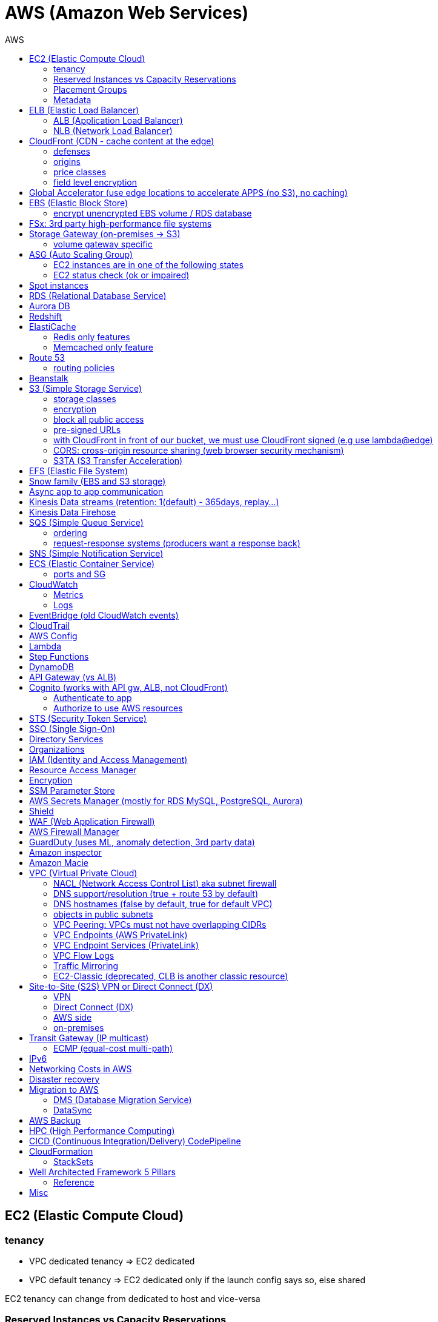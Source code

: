 :toc: left
:toc-title: AWS

= AWS (Amazon Web Services)

== EC2 (Elastic Compute Cloud)

=== tenancy
* VPC dedicated tenancy => EC2 dedicated
* VPC   default tenancy => EC2 dedicated only if the launch config says so, else shared

EC2 tenancy can change from dedicated to host and vice-versa

=== Reserved Instances vs Capacity Reservations

Use reserved instances if you want to commit to 1 or 3 years

Amazon EC2 on-demand Capacity Reservations enable you to create and manage
reserved capacity on Amazon EC2 without any long-term commitment or fixed
terms. This can be very beneficial if you regularly face
`InsufficientInstanceCapacity` errors when AWS doesn't have enough available
on-demand capacity while starting or launching an EC2 instance.

For cluster placement groups, capacity also means running on the 'same'
hardware and that hardware needs to be reserved.

=== Placement Groups

  cluster -  low latency,  low availability: share hardware => same EC2 type                                                                     <= HPC
partition -  avg latency,  avg availability: spread partitions across hardware, 7 partitions per AZ                                              <= Big Data
   spread - high latency, high availability: multi AZ, 7 instances in different racks in 1 group per AZ, diff hw allows for different EC2 types  <= HA

=== Metadata
curl http://169.254.169.254/latest/meta-data/

== ELB (Elastic Load Balancer)

LBs are managed and highly scalable => behind the scenes there are many LB instances. +
cross-zone loadbalancing: traffic distributed evenly across all targets in all AZ (NLB: disabled by default + $)

=== ALB (Application Load Balancer)
* distribute load based on http/https/websocket (stateful unlike http)
* connection/SSL termination

dispatch requests to target groups based on routes, hostnames, query string, headers:

                                         /url1 -> tg1
                        /url2, one.example.com -> tg2
two.example.com, ?platform=mobile, HTTP header -> tg3

then spread load to targets on multiple/single (e.g containers) machine(s) in the
target group, based on health checks (port + route) =>
seamless handling of downstream instances failures

=== NLB (Network Load Balancer)
* distribute load based on TCP, UDP, TLS + port
* pass through (but TLS offloading possible), request IP goes all the way to the app
* static IPs per AZ => customers can whitelist us

== CloudFront (CDN - cache content at the edge)

=== defenses
- endpoint ELBs will only see CloudFront IPs, not client ones =>
  NACL has no effect on allowing/denying traffic. our only line of defense is WAF
- whitelist/blacklist geo restriction

=== origins
* S3
* any http/https/rtmp endpoint +
                 +- real-time messaging protocol

multi-origins based on `/path/*` +
origin groups (primary/secondary) for failover

=== price classes
* class all - all regions
* class 200 - all, without the most expensive ones
* class 100 - least expensive regions only

=== field level encryption
extra security on top of https - specify up to 10 fields in your POST request +
asymmetric encryption (e.g credit card details) on the edge, decrypted by app's (e.g behind ALB origin) private key

== Global Accelerator (use edge locations to accelerate APPS (no S3), no caching)

It's a global load balancer! +
region endpoint groups (akin to TG) => health checks => fast regional failover +
                +- e.g ELBs but can also be EC2s

* UDP, IoT (MQTT), VOIP endpoint
* http/https            endpoint (if static IPs needed: 2 anycast IPs)

blue-green deployment: both DNS routing and global accelerator can be used

== EBS (Elastic Block Store)
                            max
gp3 | 1 GiB to 16 TiB |  16 000  iops | 1000 MiB/s | not multi-attach
io2 | 4 GiB to 16 TiB |  32 000 piops |            |
    |                 |  64 000 piops |            | + Nitro
    | 4 GiB to 64 TiB | 256 000 piops |            | + block express

=== encrypt unencrypted EBS volume / RDS database

create a snapshot, then:

- create new encrypted EBS volume from it or
- copy it into an encrypted one, create new volume/db from it

== FSx: 3rd party high-performance file systems

shared storage (we need to create mount ENI targets, to be mounted on EC2, ...):

* EFS (NFS),
* FSx for Lustre (Linux cluster)
* FSx for Windows (SMB, NTFS)

FSx persistent file system: data is replicated +
FSx scratch    file system: temp storage, faster, cheaper

== Storage Gateway (on-premises -> S3)

hybrid storage integration (storage gateways needed because S3 proprietary):

 on-premises                                                       | cloud
 ------------------------------------------------------------------+--------------------------------------
  app server,     file gateway (NFS, SMB), IAM, optional AD auth   | S3, S3 IA (both) -> S3 IA, S3 glacier
              FSx file gateway (SMB, NTFS, AD), cache              | FSx for Windows file server
  app server,   volume gateway (iSCSI)                             | S3               -> S3 EBS snapshots
 data server,     tape gateway (iSCSI), VTL (Virtual Tape Library) | S3               -> S3 glacier

=== volume gateway specific
cached volumes: main data is on S3 with local on-prem cache for fast access +
stored volumes: main data is on-prem with async backup to S3

virtualization is needed to install the gateways, instead we can buy a HW appliance

== ASG (Auto Scaling Group)

- use a launch template to provision a mix of on-demand & spot instances
- increase deregistration delay to not interrupt long running processes when scaling-in

=== EC2 instances are in one of the following states
- InService
- Standby: helps you temporarily remove an instance from the ASG

=== EC2 status check (ok or impaired)
* instance status check
*   system status check => AWS responsibility to repair

a recovered instance is almost identical to the original one

- preserved: ID + metadata, IPs (private, public, Elastic)
-      lost: RAM data

after scale in/out activites ASG enters the `HealthCheckGracePeriod`, +
allowing health checks to stabilize before launching/terminating more instances

Use golden AMI so updates, app install, ... take less time => we can set a smaller `HealthCheckGracePeriod` (aka cooldown period)

== Spot instances

* a persistent spot request is like an ASG. it will keep launching/terminating instances till the end of its validity period
* you can only cancel spot requests that are open, active, or disabled!
* if a spot request is persistent, then it is reopened after your spot instance is interrupted (not stopped)
* spot blocks (instances) with a defined duration (1, 2, 3, 4, 5, or 6h) are designed not to be interrupted
* spot fleets = spot instances + optional on-demand instances

== RDS (Relational Database Service)

In AWS there is a network cost when data moves between AZs,
but not for read replicas (only cross-region)

== Aurora DB

auto scaling storage (10GB - 128TB, redshift: 1-128 nodes each up to 128TB) +
writer + reader OR custom endpoint(s)

read replicas:

* each replica is associated with a priority tier (0-15)
* failover: promote replica with lowest-tier & max-size (highest priority combination)

== Redshift

* no multi-AZ: better enable automated cluster snapshots cross-region COPY (every 8h, 5GB or on a schedule) for DR
* spectrum: perform queries directly against S3 (no need to load)
* enhanced VPC routing: stay within VPC, no public Internet

MPP (Massively Parallel Processing) +
both redshift and athena use Presto (distributed SQL query engine)

== ElastiCache

* heavy code changes required
* no IAM auth, Redis auth or Memcached SASL

=== Redis only features
* advanced data structures (e.g sorted sets for real-time leaderboards)
* snapshots
* replication
* transactions
* pub/sub
* lua scripting
* geospatial support

=== Memcached only feature
multithreaded architecture

== Route 53

Alias: CNAME to 1 managed AWS resource (no EC2!),
       no TTL, can point to zone apex, free

record with multiple A values -> the client will choose at random (client side LB)

health checks: only return IPs for healthy resources,
               e.g give me a healthy ALB, then target group health check to give me a healthy EC2 instance

=== routing policies

- simple (no health checks)
- weighted
  * weight.example.com 70 - 7.8.9.1
  * weight.example.com 30 - 3.4.5.6
  * weight.example.com 10 - 1.1.8.8
- latency
- failover (primary active / secondary passive)
- geolocation (default IP mandatory)
- geoproximity (traffic flow, bias -1 .. 99)
- multi-value (again client side LB but with health checks, return up to 8 IPs)

GoDaddy registrar with Route 53 DNS: +
register domain with GoDaddy but specify custom nameservers (AWS ones) where the records will be defined

== Beanstalk

dev centric view, infrastructure is transparent

 PaaS: versioned application / environment (dev,test,prod) +    web tier (ELB -> ASG) or
                                                             worker tier (SQS <- ASG)

you retain full control over the provisioned AWS resources and can access them at any time

== S3 (Simple Storage Service)

- object storage (vs file system) does not allow for in-place edits => not good for collaboration.
- by default, an S3 object is owned by the AWS account that uploaded it => the S3 owner might not have permission to view the objects
- web URL, http/https

3_500 PUT req/s per prefix +
5_500 GET req/s per prefix, both limited by KMS (5_500, 10_000, 30_000 req/s based on region, increase with quotas)

naming: 3-63 -> no upper, _, IP; start with [a-z0-9]

        s3://bucket-name/folder-1/folder-2/my-image.jgp - max 5TB, multi-part upload if >5GB
                         prefix          + name = key

static website endpoint (.region or -region): +
http://my-bucket.s3-website.region.amazonaws.com +
http://my-bucket.s3-website-region.amazonaws.com

with versioning enabled, removal of an object adds a 'delete marker'. +
deleting a specific version or a 'delete marker' one is permanent.

you can place a retention period on an object version either explicitly (Retain Until Date) or through a bucket default setting.
like all other object lock settings, retention periods apply to individual object versions

=== storage classes
std | intelligent-tiering | std-ia | 1 zone-ia | glacier | glacier deep archive

        std, std-ia -> 30 days min stay before transition to std-ia or 1 zone-ia
intelligent tiering -> small monthly monitoring and auto-tiering fee
     amazon glacier -> vaults/archives naming
                       90 days min charge, 180 for deep archive, others 30 (bar std)
retrieval cost per GB for all but std/intelligent

lifecycle rules

- transition actions
- expiration actions (deletion)

replication isn't chained: +
A -> B -> C doesn't mean A -> C. +
objects in B replicated from A aren't considered new. only explicit new ones will be replicated to C

=== encryption
metadata is NOT encrypted

 SSE-S3  = "x-amz-server-side-encryption": "AES256",  in header
 SSE-KMS = "x-amz-server-side-encryption": "aws:kms", in header
 SSE-C   =                                       key, in header (https mandatory)
         => CloudHSM (hardware security module, must use client software)
            * single-tenant, multi-AZ
            * FIPS 140-2 Level 3 (Federal Information Processing Standard)
            * MFA + access & authentication management (users & keys) vs IAM
            * hardware acceleration
            * supported by Redshift
 CSE     = client side encryption (could use the Amazon S3 Encryption Client)

the default encryption setting will be applied only to non-encrypted objects,
meaning that if an object is already encrypted (e.g via bucket policy) it won't be altered.

=== block all public access
* to buckets/objects                 via new ACLs
* to buckets/objects                 via ANY ACLs (existing ones too)
* to buckets/objects                 via new public bucket or access point policies
* to buckets/objects + cross-account via ANY public bucket or access point policies

=== pre-signed URLs
generate GET ones with cli, GET/PUT ones with SDK (creator's get/put permissions inherited by users),
valid for a limited time only (3600s by default)

=== with CloudFront in front of our bucket, we must use CloudFront signed (e.g use lambda@edge)
* URLs for single files
* signed cookies for multiple files

because bucket access is restricted to the OAI

=== CORS: cross-origin resource sharing (web browser security mechanism)

 get index.html                         from www.example.com (origin - protocol://domain:port),
     index.html tries to get a resource from   net.games.com (cross-origin)
                                               net.games.com needs to send headers Access-Control-Allow-Origin:  https://www.example.com
                                                                                   Access-Control-Allow-Methods: GET, ...

=== S3TA (S3 Transfer Acceleration)
preferred over CloudFront + S3 for content bigger than 1GB

== EFS (Elastic File System)

file storage: managed NFS

protect EFS with:

* access points: manage app access
  override clients uid/gid then use rwx permissions (clients uid/gid trusted by default)
* VPC SGs to control traffic to and from the file system
* IAM policy for mount permissions (who can mount the fs)

== Snow family (EBS and S3 storage)

             snowcone (  8TB)             2  CPU,   4GiB RAM, no battery/cables, can use DataSync once online
snowball edge compute ( 42TB) optimized: 52 vCPU, 208GiB RAM, optional GPU
snowball edge storage ( 80TB) optimized: 40 vCPU,  80GiB RAM, up to 15 nodes storage cluster, cannot import to glacier directly
           snowmobile (100PB) - prefer to snowball if >10PB

OpsHub:: AWS 'snow' Console on your laptop

== Async app to app communication

                         queue model: SQS (256kb per msg, 4 to 14 days retention) <- poll for up to 10 messages
                       pub/sub model: SNS
real-time streaming (~pub/sub) model: kinesis data streams (records with partition key, same key goes to same shard => ordering can be achieved)

== Kinesis Data streams (retention: 1(default) - 365days, replay...)

        producers                     consumers
kinesis agent, SDK, KPL  ‒  SDK, KCL (=> EC2, lambda, ...)
 1 MB/s (or 1000 msg/s)  ‒  2 MB/s per shard per all      (shared)
              per shard  ‒  2 MB/s per shard per consumer (enhanced fanout)

== Kinesis Data Firehose

producers:: SDK, agent, data streams/logs/events/IoT
consumers:: batch writes (near real time) - 32MB or 60s

 => S3
 => redshift (via S3)
 => ElasticSearch (now OpenSearch)

custom data transform with lambda

== SQS (Simple Queue Service)

visibility timeout (30s):: message invisible to other consumers,
`ChangeMessageVisibility` API call if not done processing

MaximumReceives:: times a msg is allowed to go back to the queue,
                 then move it to DLQ (dead letter queue)

- delay queue: postpone all new messages for up to 15min,
               send with DelaySeconds can override this
- message timer: delay period for a single message

long polling (up to 20s) => less API calls. enable at Q level or WaitTimeSeconds API

=== ordering
FIFO + group ID:: block group A messages for other consumers while a group A +
                  batch is in flight (being processed, eg. A3-A2-A1), else a +
                  consumer could process say A4 before and the ordering would be broken => A3-A2-A1-A4

=== request-response systems (producers want a response back)
the producers (requesters) send messages ( [ID/response Q (answer expected there)] ) to a single request Q, +
the consumers (responders) reply via many virtual Qs (SQS Temporary Queue Java Client needed)

== SNS (Simple Notification Service)

         +- topic,
publish -+- phone (SMS),
         +- platform endpoint (e.g ADM: Amazon Device Messaging)

100_000 topics -> 12_500_000 subscriptions per topic (optional JSON policy to filter messages)

FIFO topic:: ordering of messages per group +
             subscribers can only be SQS FIFO (throughput limited to 300/s -> up to 3000/s in batch mode with batches of 10)

== ECS (Elastic Container Service)

launch types

* Fargate: 1 ENI (private IP) per task,     the task  will use  an ECS task role
*     EC2: 1 ECS agent        per instance, the agent will use the EC2 instance profile role <-> ECS, ECR, CloudWatch

 ECS cluster
    container instances (e.g EC2)
       services - our app will be a versioned service (v1, v2, ...)
           tasks - tasks are isolated in services, many services can be defined on the same container instances.

share data among tasks by mounting EFS volumes onto the tasks

scaling::
CloudWatch alarm (e.g on CPU service usage) -> service auto scale -> [for EC2 launch type we would also need an ASG for the container instances]

=== ports and SG

==== ALB - TG
individual processes run on separate EC2 instances => +
if ALB listens on port 80, the process can also listen on port 80

==== ALB - service on EC2
multiple tasks can reside on the same container instance => if ALB listens on
port 80, all tasks can't listen on port 80 so they listen on random ports which
the ALB will automatically find, therefore on the container instance's SG we
must allow all ports from ALB's SG

==== ALB - service on Fargate
on the ENIs SGs allow the task port from the ALB SG

== CloudWatch

=== Metrics
* namespaces (e.g EC2) + up to 10 dimensions (identification attributes)
* custom metrics:
+
`PutMetricData` API call (accepts data points 2 weeks in the past & 2h in the future)
+
 StorageResolution - std: 1min, high: write 1s
                                       read 1/5/10/30s
+
* metric filter: metric based on CloudWatch Logs filter

EC2: metrics every 5 min or every 1 min with detailed monitoring, no RAM metric

=== Logs
- query logs with insights
- unified agent (EC2/on-prem, old: logs agent)
    * extra system-level metrics
    * centralized configuration with SSM parameter store
- export (up to 12h to become ready): CreateExportTask API call, not real or near-real time
- subscription filter: real time (pub/sub - lambda, kinesis)

== EventBridge (old CloudWatch events)

* can intercept any AWS events and define action targets for them.
* define CRON jobs (execute task with lambda)
* it can be used to simulate SQS between 3rd parties (SaaS)

event bus

1. default: for AWS services
2. partner: receive events from 3rd party (send events too???)
3. custom:  own bus

schema registry: collection of JSON events to help generate code

== CloudTrail

90 days retention for events

* management events (e.g CreateSubnet; can separate Read/Write)
* data events (e.g GetObject; not logged by default)

 enable insights to continuously analyse management write events in order to detect unusual activity => console
                                                                                                     => S3
                                                                                                     => EventBridge event

== AWS Config

* record configuration changes
* evaluate compliance rules (managed or custom with lambda: e.g are all EBS disks of type io2?) +
                      +- eval/trigger per change or at intervals +
                      +- remediation of non-compliant resources with SSM automation documents (managed or custom)

== Lambda

400_000 GB-seconds of compute time per month for free: +
400_000 seconds if function is 1GB RAM

limits per region::
* 128MB - 10GB RAM
* 15min (900s)
* 1000 concurrent executions
* env    4KB
* /tmp 512MB, up to 10GB ($)
* size  50MB compressed or 250MB uncompressed

== Step Functions

coordinate and orchestrate multiple AWS services (lambda, glue, ...) into serverless workflows (visual or JSON state machine)

* maximum execution time of 1 year.
* possibility to implement human approval feature

use SWF (Simple Workflow Service, EC2 => not serverless) instead if:

- you need external signals
- you need child processes

== DynamoDB

react to changes by enabling streams (and we get 24h data retention)

== API Gateway (vs ALB)

- edge-optimized (CloudFront) by default
- serverless + we can add an ALB (not needed for lambda since lambdas spring into existence => there is always an 'idle' lambda ready to take on load => LB is N/A)
- environments (dev/test/prod)
- authentication & authorization via cognito
- request throttling/transform
- caching
- expose any AWS service

security

- internal: IAM permissions in headers (leverages sig v4)
- 3rd party (OAuth, SAML): token in headers, validate with lambda authorizer and return IAM policy (can be cached)
- CUP: authentication only

== Cognito (works with API gw, ALB, not CloudFront)

federated means 3rd party source (e.g Google, Facebook)

=== Authenticate to app
Cognito User Pools (CUP is an IdP, an identity provider: serverless db of users), +
sign-in (verif, MFA, ...) -> JSON web token

=== Authorize to use AWS resources
Cognito Identity (role) Pools (credentials provider, prefer to `AssumeRoleWithWebIdentity`) +
login to get token from IdP (Facebook, CUP, ...) +
Identity Pool verifies token and gets IAM creds from STS

AppSync (old Cognito sync): save app state (20 datasets - 1MB), devices sync, offline, id pool needed

== STS (Security Token Service)

grant limited and temporary access to resources (token valid for 15min - 1h)

* AssumeRole... (STS APIs)
   - AWS: dev account -- assume UpdateProdBucket role: STS gives token --> modify prod account bucket
   - 3rd: IdP (e.g ADFS) sends SAML assertion, `AssumeRoleWithSAML`,          STS returns temp creds
                                               POST assertion to SSO endpoint
* GetSessionToken (for MFA)

federation with SAML 2.0 is the old way, prefer SSO federation

== SSO (Single Sign-On)

when we need to login to:

* many AWS accounts
* many 3rd party business apps (Slack, Dropbox, Office 365, ...)
* many custom SAML applications
+
Id store - [3rd IdP portal] - AssumeRoleWithSAML +
Id store - [3rd IdP portal] - AssumeRoleWithSAML +
Id store - [3rd IdP portal] - AssumeRoleWithSAML +
           +- with SSO no need to manage all these portals, we connect directly to the Id store

== Directory Services

Microsoft AD: centralized users/assets management from the domain controller

* managed Ms AD: on-prem <=> AWS - manage users on both (MFA supported)
* AD connector:  on-prem <=      - proxy to on-prem AD, manage all users in there
* simple AD:       N/A       AWS - AD-compatible, manage on AWS, no on-prem connection

== Organizations

 Root OU
    master account
       OUs + member accounts

create accounts + OU (organizational units) per BU(business unit)/env/project/...

OU aren't accounts, they just help structuring the hierarchy

SCP (service control policies, restrictive by default):
* whitelist/blacklist IAM actions at the OU/account level
* does not affect service-linked roles

move account to another organization: delete from current, invite from 2nd

== IAM (Identity and Access Management)

a role is both an identity and a 'resource' => it needs a trust policy to define who can assume the role
e.g lambdas have exe roles and resource-based policies (GUI bottom) which define the allowed callers

when you assume a role, you give up your original permissions!

an instance profile is a container for a single role that can be attached to an EC2 instance when launched

permission boundary (user, role, NOT group)
ex: if boundary = allow s3:*           on *,
                  allow iam:CreateUser on * won't work
useful to restrict one specific user instead of a whole account with SCP

Service-Linked Role:
only a specific service can use this role vs a regular role which can be assumed by many services/users

principal - user, app, service
condition - aws:SourceIP, aws:RequestedRegion, ec2:ResourceTag
            "Bool" or "BoolIfExists" (MFA doesn't apply to all resources): {"aws:MultiFactorAuthPresent": false}

* arn:aws:s3:::my-bucket   => bucket level permission (e.g ListBucket)
* arn:awn:s3:::my-bucket/* => object level permission (e.g Get/PutObject)

== Resource Access Manager

avoid resource duplication: share resources with any account

VPC subnets
* share within organization only
* network is shared => access via private IPs (cross-account SGs can be referenced but not viewed)

== Encryption

KMS (Key Management Service)
- share passwords/credentials/certificates
- encryption at rest

data > 4KB => use envelope encryption
access: MANDATORY key policy + optional IAM policy
                  +- default (complete access to root + allows access with IAM policies)

* AWS services use symmetric AES-256 CMK (customer master key) keys
  - AWS managed (free)
  - customer imported
  - customer managed (create, enable/disable, rotate)
    |
    +- automatic rotation: once a year - same key id, new backing key (keep old one)
    |
    +- manual rotation: if greater frequency needed or CMK is asymmetric so not eligible for automatic rotation
       - new key id, new backing key (keep old one)
       - apps use the key id so we need an alias to the id in this case

* RSA, ECC (elliptic-curve cryptography) asymmetric keys are used for:
  - sign/verify integrity checks
  - outside of AWS (no access to KMS API)

A deleted CMK is in the 'pending deletion' status and can be recovered for 7 - 30days (default)

== SSM Parameter Store

secure storage for configuration and secrets, version tracking
ssm.get_parameters(Names=['/site/prod/db-url'], WithDecryption=True)

std vs advanced (TTL in parameters policies, more params of bigger size + higher throughput)

== AWS Secrets Manager (mostly for RDS MySQL, PostgreSQL, Aurora)

* rotation of secrets + new auto generation
* KMS encrypted

== Shield

Route 53, CloudFront, Global Accelerator, ELB, EC2

== WAF (Web Application Firewall)

CloudFront, ALB, API Gateway

web ACLs:
* IP filtering
* http based rules (header, body, URI string)
* rate (DDoS) + geo-match rules
* SQL injection + XSS (cross-site scripting)

== AWS Firewall Manager

common set of security rules at the organization level:
- WAF             (CloudFront, ALB,     API Gateway)
- Shield advanced (CloudFront, ALB/CLB, Elastic IP )
- SG              (EC2 + ENI)

== GuardDuty (uses ML, anomaly detection, 3rd party data)

threat discovery (cryptocurrency attacks, malicious IPs):
* DNS logs
* VPC Flow logs
* CloudTrail mgmt events
* S3 data events

== Amazon inspector

EC2 - agent     => OS vulnerabilities, CIS (center for internet security) benchmarks
      agentless => network accessibility
inspector service to send report via SNS

== Amazon Macie

ML + pattern matching to alert about exposed (e.g in S3) sensitive data (PII: personally identifiable information)

== VPC (Virtual Private Cloud)

IGW + routing table for the public subnets = Internet connectivity

* 5 VPC per region (soft limit)
* 5 CIDR per VPC: min /28 (    16 IPs)
                  max /16 (65 536 IPs)
* reserved addresses (e.g 10.0.0.0/24)
  - 10.0.0.0: network
  - 10.0.0.1: router
  - 10.0.0.2: DNS (or 169.254.169.253)
  - 10.0.0.3: future use
  - 10.0.0.255: broadcast (not supported in VPC!)

best practice:
           VPC /16 - 65 536
 public subnet /24 - 256 (we don't need too many hosts in a public subnet)
private subnet /20 - 4096

=== NACL (Network Access Control List) aka subnet firewall

* stateless: always needs in + out rules
* rules are evaluated from lowest to highest number, 1st one wins (low num = high precedence)
* good way of blocking a specific IP address at the subnet level
* default NACL => allow everything, new NACL => deny everything
* best practice: use increments of 100 to allow room for more rules

==== networking security

  SG - statefull, if one way is allowed then the return way is automatically allowed
NACL - stateless, both ways are always evaluated

services behing SGs:
EC2, ELB, EFS, RDS, ElastiCache

==== ephemeral ports

- clients connect to a defined port, and expect a response on an ephemeral port
- because NACL are stateless, we lose info about source port of incoming
  traffic, therefore outbound return traffic must go to all ephemeral ports:

                |NACL|                                    |NACL|
  allow TCP/3306      to   db subnet  -->>  allow TCP/3306      from web subnet
  allow TCP/ephemeral from db subnet  <<--  allow TCP/ephemeral to   web subnet

=== DNS support/resolution (true + route 53 by default)
it's best to have a DNS server within the VPC to avoid unnecessary network traffic

=== DNS hostnames (false by default, true for default VPC)
* needs enableDnsSupport=true
* if true => add public DNS for public instances

both needed for custom private DNS

DNS resolver

    AWS wants mitko.example.com? route 53 outbound endpoint: forward queries to on-prem
on-prem wants bla.amazonaws.com? route 53  inbound endpoint: on-prem resolvers can forward queries to us

=== objects in public subnets

- bastion host => connect to private EC2 instances

  make it highly available:
  * ssh is layer 4 => multi-AZ NLB - ASG 1:1:1
  * bonus - thanks to the NLB, the bastion can be moved to the private subnet

- NAT (EC2) instance (deprecated)
  * disable source/destination check (can forward traffic)
  * must have elastic IP
  * private subnets to route via it

- NAT Gateway => Internet connectivity for private EC2 instances
  * elastic IP
  * single AZ (must create multiple NAT Gateways in multiple AZs for HA)
  * no SG to manage
  * 5 to 45Gbps auto-scaling bandwidth
  * can't be used as bastion host

A private host behind NAT "can't" be contacted, for that you need NAT traversal:
Also known as UDP encapsulation, it allows traffic to get to the specified
destination which doesn't have a public IP address. In a S2S VPN connection, a
CGW behind NAT needs NAT-T enabled

=== VPC Peering: VPCs must not have overlapping CIDRs

=== VPC Endpoints (AWS PrivateLink)

* interface endpoints: ENI (private IP => SG)
* gateway endpoints (at no cost!): S3, DynamoDB

- connect to AWS services privately (from within your private subnets)
- DNS support must be on, route tables will need amending,
  no need for IGW or NATGW

=== VPC Endpoint Services (PrivateLink)

expose your own services (not AWS ones as above) through a NLB (or GWLB),
then consumers can connect via ENI thanks to PrivateLink

=== VPC Flow Logs

troubleshoot SG & NACL issues

capture IP traffic
* VPC, subnets, ENI
* ELB, RDS, ElastiCache, Redshift, WorkSpaces, NATGW, Transit Gateway... (managed interfaces)

-> |NACL| -> SG EC2:
 inbound accept, outbound reject => NACL issue
outbound accept,  inbound reject => NACL issue

format:
ver | account | eni | src + dst IPs | src + dst ports | proto | packets | bytes | epoch start + end | action | status
                                                                                                      v   v
                                                                                                      SG, NACL - ACCEPT/REJECT

=== Traffic Mirroring

capture actual IP traffic for deeper inspection: tcpdump
e.g from EC2 ENI to another ENI or NLB

=== EC2-Classic (deprecated, CLB is another classic resource)

pre-VPC era: instances ran in a single network shared with other customers.
to link those old instances to our VPC, we need ClassicLink

== Site-to-Site (S2S) VPN or Direct Connect (DX)

=== VPN
IPsec over the public Internet

=== Direct Connect (DX)
unencrypted private connection (add VPN between DX location and DC to have IPsec encryption)

* 1 month to setup connection
  - dedicated (1Gbps and 10Gbps)
  - hosted (capacity on-demand: 50Mbps, 500Mbps, 1, 2, 5 to 10Gbps)

* high resiliency:    multiple DX locations - multiple DCs
  maximum resiliency: multiple DX locations - multiple DCs
                       separate connections - separate connections
                       per location           per DC

    virtual private gateway - VPN or DX
   /
VGW                  <--> CGW (customer gateway)
                     <--> CGW (CloudHub hub-and-spoke model for multi-DCs intercommunication)
     [ DX location ] <--> customer router in DC
       AWS|customer

VGW region 1 \
              <--> DX Gateway <-> DX <-> DC (direct connect for same region, direct connect gw cross-regions)
VGW region 2 /

=== AWS side
* must enable route propagation so subnets know how to contact the VPN gateway
* VPN concentrator (device that helps to manage multiple VPN connections => VPN on a larger scale)
* allows for custom ASN (Autonomous System Number). Edge location???

=== on-premises
* enable NAT-T if behind NAT

== Transit Gateway (IP multicast)

transitive peering (traffic passes through) of multiple VPCs:
- peering
- VPNs
- DX Gateways

* share cross-account with RAM
* peer with other Transit Gateways across regions
* use route tables to limit communications

=== ECMP (equal-cost multi-path)

define multiple S2S VPN connections to increase the bandwidth of your connection to AWS

1x VPN gw = 2 tunnels = 1.25Gbps
2x                         5Gbps
3x                       7.5Gbps

== IPv6

* IPv6 addresses are public and Internet-routable (no private range)
* egress-only IGW => same effect as a NAT gw but IPv6 are public so no NAT is needed
* 2001:db8::1234:5678 -> the middle 4 segments are zero
* IPv4 + IPv6 = dual-stack mode

== Networking Costs in AWS

free for ingress traffic, we pay only when exiting AWS network

*  free  with private IPs within AZ
* $0.01  with private IPs  cross AZ
* $0.02  with  public IPs  cross AZ/region
* $0.09        out to S3  Internet (cross-region)
* $0.085 CloudFront + S3  Internet (actually cheaper and S3 requests are 7x cheaper => way better than S3 alone)

== Disaster recovery

- RPO: Recovery Point Objective => minimize data loss
       /!\ disaster /!\
- RTO: Recovery  Time Objective => minimize downtime

on-premises to AWS cloud examples:
* Backup and restore                                  - backup/restore from snapshots:  cheapest ->   high RPO + RTO
* Pilot light  (bare-core up in the cloud)            -                    DB replica:     cheap ->  lower RPO + RTO
* Warm standby (full min-size system up in the cloud) -        ELB + ASG + DB replica: expensive ->    low RPO + RTO
* Hot site     (full     size system up in the cloud) -        ELB + ASG + DB replica:    COSTLY -> lowest RPO + RTO
  multi site active-active approach

chaos: test your prod setup (ref. Netflix simian-army)

== Migration to AWS

* VM import/export (VMs <-> EC2, or ami.iso to use on-premises)
* Migration Hub
* Application Discovery Service
* SMS (Server Migration Service) - live DMS-like migration
*    Database Migration Service (section below)

=== DMS (Database Migration Service)

source -- EC2 with DMS -- destination
+- all dbs                +- all dbs
+- S3                     +- S3
                          +- ElasticSearch
                          +- Kinesis data streams

* for heterogeneous migrations (different db engines), SCT (Schema ConversionTool) is needed beforehand
* continuous data replication with CDC (Change Data Capture): source remains available

=== DataSync

move large amounts of data to AWS (can be used together with snow family). storage gateway is for moving data to S3 only.

                                       => S3
on-prem NAS (NFS/SMB) + DataSync agent => EFS
                                       => FSx for Windows file server

         EFS + EC2 with DataSync agent => EFS (AWS to AWS)

== AWS Backup

centralize AWS snapshots management:
* we need a plan (frequency + retention policy) and AWS services => it all goes to S3
* supports PITR (Point In Time Recovery), tag-based backups, ...

== HPC (High Performance Computing)

EC2 enhanced networking (SR-IOV): single root i/o virtualization:
single NIC to present itself as several virtual NICs
* ENA (elastic network adapter): higher PPS (Packets Per Second) 100Gbps - or legacy Intel 82599 VF for up to 10Gbps
* EFA (elastic  fabric adapter): enhanced ENA leveraging MPI (Message Passing Interface)
                                                         +- bypasses the underlying Linux OS for lower latency

AWS Batch: multi-node EC2/spot parallel jobs
AWS ParallelCluster: open source cluster management tool for HPC

== CICD (Continuous Integration/Delivery) CodePipeline

find/fix bugs early, deploy often
*                   push to CodeCommit - GitHub
*           build & test in CodeBuild  - Jenkins CI (continuous integration)
* deploy passing build with CodeDeploy - Jenkins CD (continuous delivery: create packages)
* provision with CloudFormation and/or Ansible (actual deploy???)

== CloudFormation

IaC (Infrastructure as Code)
* YAML/JSON templates go in S3, deploy stack via cli
  - AWS resources
  - parameters: dynamic inputs
  - mappings:   static vars
  - outputs
  - conditionals
  - metadata
* figures out the right order of creation (declarative programming)
* estimate costs thanks to resource tags using the CloudFormation template
* dev env: save money by auto deleting 5pm / creating 8am templates
* auto diagrams

=== StackSets

Manage stacks across multiple accounts/regions with a single operation.
Update a stackset to update all stack instances.

          EMR: Elastic MapReduce - manage Apache Hadoop/Spark clusters to process/analyze big data
     OpsWorks: managed Chef & Puppet (alternative to AWS SSM)
   WorkSpaces: VDI (Virtual Desktop Infrastructure), managed, secure cloud desktop (Linux/Windows)
      AppSync: store and sync data across mobile and web apps in real-time (uses GraphQL from Facebook)
Cost Explorer: Savings Plan alternative to Reserved Instances
   Transcribe: ASR (Automatic Speech Recognition) service => convert audio to text

== Well Architected Framework 5 Pillars

* Operational excellence: IaC, anticipate failure
  CloudFormation, AWS Config, monitoring, CICD

* Security
  IAM, security at all levels, encryption, keep people away from data

* Reliability (scalability + HA?)
  stop guessing capacity => ASG, test/automate recovery

* Performance efficiency (scalability?)
  use serverless, stay up-to-date: AWS News Blog

* Cost optimization
  Cost Explorer, Trusted Advisor, spot instances
                 |
                 ** cost optimization
                 ** performance
                 ** security
                 ** faulttolerance
                 ** service limits/quotas

=== Reference
* https://aws.amazon.com/architecture/reference-architecture-diagrams[Architecture Diagrams^]
* https://aws.amazon.com/architecture/[Architecture Examples and Best Practices^]
* https://aws.amazon.com/solutions/[Solutions Library^]

== Misc

1 CPU = multiple cores + multiple threads. vCPU is the total of threads.

http statefullness can be achieved with:
* ELB stickiness (session/client affinity)
* cookies stored on EC2 instances or sent by user (web cookies)
* single session_id cookie sent by client, session info stored in ElastiCache

NOT serverless (you have to provision the EC2 instance/node type):
* RDS
* Aurora (can be)
* Redshift
* ElastiCache
* EMR

* while exploring metrics in the console, I couldn't filter for sqs, it only worked by filtering for aws first! bug?

// vim: fdm=expr fde=getline(v\:lnum)=~'^=='?'>'.(len(matchstr(getline(v\:lnum),'===*'))-1)\:'='
